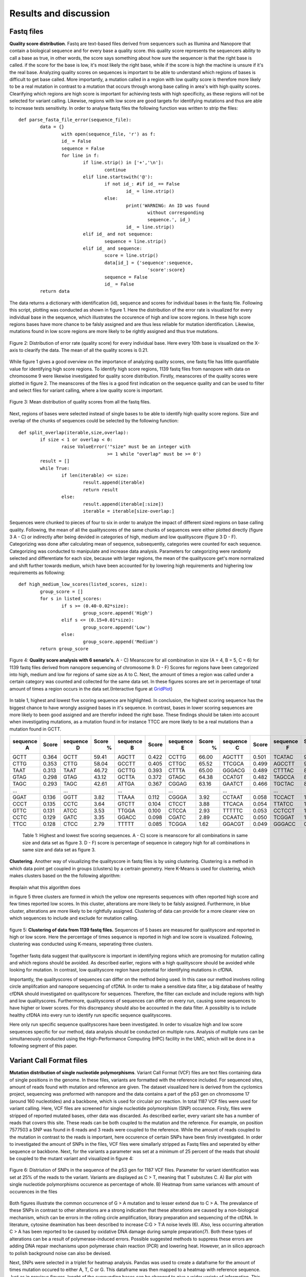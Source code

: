 Results and discussion
----------------------
Fastq files
+++++++++++
**Quality score distribution**. Fastq are text-based files derived from sequencers such as Illumina and Nanopore that contain a biological sequence and for every base a quality score.
this quality score represents the sequencers ability to call a base as true, in other words, the score says something about how sure the sequencer is that the right base is called. 
if the score for the base is low, it's most likely the right base, while if the score is high the machine is unsure if it's the real base. Analyzing quality scores on sequences
is important to be able to understand which regions of bases is difficult to get base called. More importantly, a mutation called in a region with low quality score is therefore more likely to be a real mutation in contrast to a mutation that occurs through wrong base calling in area's with high quality scores. Clearifying which regions are high score is important for achieving tests with high specificity, as these regions will not be selected for variant calling. Likewise, regions with low score are good targets for identifying mutations and thus are able to increase tests sensitivity. In order to analyse fastq files the following function was written to strip the files:: 

	def parse_fasta_file_error(sequence_file):
		data = {}
			with open(sequence_file, 'r') as f:
        		id_ = False
       			sequence = False
       			for line in f:
       				if line.strip() in ['+','\n']:
               				continue
           			elif line.startswith('@'):
                			if not id_: #if id_ == False
                   				id_ = line.strip()
           				else:
                    				print('WARNING: An ID was found 
							without corresponding 
							sequence.', id_)
                    				id_ = line.strip()
            			elif id_ and not sequence:
               				sequence = line.strip()
            			elif id_ and sequence:
                   			score = line.strip()
                    			data[id_] = {'sequence':sequence,
                                	  		'score':score}
                    			sequence = False 
                 	   		id_ = False
    		return data

The data returns a dictionary with identification (id), sequence and scores for individual bases in the fastq file. Following this script, plotting was conducted as shown in figure 1. Here the distribution of the error rate is visualized for every individual base in the sequence, which illustrates the occurence of high and low score regions. In these high score regions bases have more chance to be falsly assigned and are thus less reliable for mutation identification. Likewise, mutations found in low score regions are more likely to be rightly assigned and thus true mutations. 

.. figure::  C:\\Users\\Douwe\\Documents\\GitHub\\NaDA\\Documentation\\source\\_static\\Fastq_files_qualityscore.png
   :scale:   70%
   :align:   center

   Figure 2: Distribution of error rate (quality score) for every individual base. Here every 10th base is visualized on the X-axis to clearify the data. The mean of all the quality scores is 0.21.

While figure 1 gives a good overview on the importance of analyzing quality scores, one fastq file has little quantifiable value for identifying high score regions. To identify high score regions, 1139 fastq files from nanopore with data on chromosome 9 were likewise investigated for quality score distribution. Firstly, meanscores of the quality scores were plotted in figure 2. The meanscores of the files is a good first indication on the sequence quality and can be used to filter and select files for variant calling, where a low quality score is important. 

.. figure:: C:\\Users\\Douwe\\Documents\\GitHub\\NaDA\\Documentation\\source\\_static\\Mean_distribution_of_all_quality_score.png
   :scale:  100%
   :align:  center

   Figure 3: Mean distribution of quality scores from all the fastq files.

Next, regions of bases were selected instead of single bases to be able to identify high quality score regions. Size and overlap of the chunks of sequences could be selected by the
following function::

	def split_overlap(iterable,size,overlap):
    		if size < 1 or overlap < 0:
        		raise ValueError('"size" must be an integer with
					 >= 1 while "overlap" must be >= 0')
    		result = []
    		while True:
        		if len(iterable) <= size:
            			result.append(iterable)
            			return result
        		else:
            			result.append(iterable[:size])
            			iterable = iterable[size-overlap:] 

Sequences were chunked to pieces of four to six in order to analyze the impact of different sized regions on base calling quality. Following, the mean of all the qualityscores of the same chunks of sequences were either plotted directly (figure 3 A - C) or indirectly after being devided in categories of high, medium and low qualityscore (figure 3 D - F). Categorizing was done after calculating mean of sequence, subsequently, categories were counted for each sequence. Categorizing was conducted to manipulate and increase data analysis. Parameters for categorizing were randomly selected and differentiate for each size, because with larger regions, the mean of the qualityscore get's more normalized and shift further towards medium, which have been accounted for by lowering high requirements and highering low requirements as following::

	def high_medium_low_scores(listed_scores, size):
    		group_score = []
    		for s in listed_scores:
        		if s >= (0.40-0.02*size):
           			group_score.append('High')
        		elif s <= (0.15+0.01*size):
            			group_score.append('Low')
        		else:
            			group_score.append('Medium')
    		return group_score

.. figure:: C:\\Users\\Douwe\\Documents\\GitHub\\NaDA\\Documentation\\Source\\_static\\Fastq_gridplots.png
   :scale:  30%
   :align:  center

   Figure 4: **Quality score analysis with 6 senario's.** A - C) Meanscore for all combination in size (A = 4, B = 5, C = 6) for 1139 fastq files derived from nanopore sequencing of chromosome 9. D - F) Scores for regions have been categorized into high, medium and low for regions of same size as A to C. Next, the amount of times a region was called under a certain category was counted and collected for the same data set. In these figures scores are set in percentage of total amount of times a region occurs in the data set.(Interactive figure at GridPlot_)

In table 1, highest and lowest five scoring sequence are highlighted. In conclusion, the highest scoring sequence has the biggest chance to have wrongly assigned bases in it's sequence.
In contrast, bases in lower scoring sequences are more likely to been good assigned and are therefor indeed the right base. These findings should be taken into account when investigating 
mutations, as a mutation found in for instance TTCC are more likely to be a real mutations than a mutation found in GCTT.

+-----------+-------+-----------+-------+-----------+-------+-----------+-------+-----------+-------+-----------+-------+
|  sequence | Score |  sequence | Score |  sequence | Score |  sequence | Score |  sequence | Score |  sequence | Score |
|     A     |       |     D     |   %   |     B     |       |     E     |   %   |     C     |       |     F     |   %   |
+===========+=======+===========+=======+===========+=======+===========+=======+===========+=======+===========+=======+
|   GCTT    | 0.364 |    GCTT   | 59.41 |   AGCTT   | 0.422 |   CCTTG   | 66.00 |   AGCTTT  | 0.501 |   TCATAC  | 91.52 |
+-----------+-------+-----------+-------+-----------+-------+-----------+-------+-----------+-------+-----------+-------+
|   CTTG    | 0.353 |    CTTG   | 58.04 |   GCCTT   | 0.405 |   CTTGC   | 65.52 |   TTCGCA  | 0.499 |   AGCCTT  | 90.00 |
+-----------+-------+-----------+-------+-----------+-------+-----------+-------+-----------+-------+-----------+-------+
|   TAAT    | 0.313 |    TAAT   | 46.72 |   GCTTG   | 0.393 |   CTTTA   | 65.00 |   GGGACG  | 0.489 |   CTTTAC  | 88.88 |
+-----------+-------+-----------+-------+-----------+-------+-----------+-------+-----------+-------+-----------+-------+
|   GTAG    | 0.298 |    GTAG   | 43.12 |   GCTTA   | 0.372 |   GTAGC   | 64.38 |   CCATGT  | 0.482 |   TAGCCA  | 87.50 |
+-----------+-------+-----------+-------+-----------+-------+-----------+-------+-----------+-------+-----------+-------+
|   TAGC    | 0.293 |    TAGC   | 42.61 |   ATTGA   | 0.367 |   CGGAG   | 63.16 |   GAATCT  | 0.466 |   TGCTAC  | 83.33 |
+-----------+-------+-----------+-------+-----------+-------+-----------+-------+-----------+-------+-----------+-------+
|   ...     |       |    ...    |       |    ...    |       |    ...    |       |    ...    |       |    ...    |       |
+-----------+-------+-----------+-------+-----------+-------+-----------+-------+-----------+-------+-----------+-------+
|   GGAT    | 0.136 |    GGTT   |  3.82 |   TTAAA   | 0.112 |   CGGGA   |  3.92 |   CCTAAT  | 0.058 |   TCCACT  |  1.33 |
+-----------+-------+-----------+-------+-----------+-------+-----------+-------+-----------+-------+-----------+-------+
|   CCCT    | 0.135 |    CCTC   |  3.64 |   GTCTT   | 0.104 |   CTCCT   |  3.88 |   TTCACA  | 0.054 |   TTATCC  |  1.23 |
+-----------+-------+-----------+-------+-----------+-------+-----------+-------+-----------+-------+-----------+-------+
|   GTTC    | 0.131 |    ATCC   |  3.53 |   TTGGA   | 0.100 |   CTCCA   |  2.93 |   TTTTTC  | 0.053 |   CCTCCT  |  1.18 |
+-----------+-------+-----------+-------+-----------+-------+-----------+-------+-----------+-------+-----------+-------+
|   CCTC    | 0.129 |    GATC   |  3.35 |   GGACC   | 0.098 |   CGATC   |  2.89 |   CCAATC  | 0.050 |   TCGGAT  |  1.05 |
+-----------+-------+-----------+-------+-----------+-------+-----------+-------+-----------+-------+-----------+-------+
|   TTCC    | 0.128 |    CTCC   |  2.79 |   TTTTT   | 0.085 |   TCGGA   |  1.62 |   GGACGT  | 0.049 |   GGGACC  |  0.96 |
+-----------+-------+-----------+-------+-----------+-------+-----------+-------+-----------+-------+-----------+-------+

   Table 1: Highest and lowest five scoring sequences. A - C) score is meanscore for all combinations in same size and data set as figure 3. 
   D - F) score is percentage of sequence in category high for all combinations in same size and data set as figure 3. 

**Clustering**. Another way of visualizing the qualityscore in fastq files is by using clustering. Clustering is a method in which data point get coupled in groups (clusters) by a certrain geometry. Here K-Means is used for clustering, which makes clusters based on the the following algorithm:

.. figure:: C:\\Users\\Douwe\\Documents\\GitHub\\NaDA\\Documentation\\Source\\_static\\K-Means.png
   :scale:  70%
   :align:  center

#explain what this algorithm does

in figure 5 three clusters are formed in which the yellow one represents sequences with often reported high score and few times reported low scores. In this cluster, alterations are more likely to be falsly assigned. Furthermore, in blue cluster, alterations are more likely to be rightfully assigned. Clustering of data can provide for a more clearer view on which sequences to include and exclude for mutation calling.

.. figure:: C:\\Users\\Douwe\\Documents\\GitHub\\NaDA\\Documentation\\Source\\_static\\clusterplot.png
   :scale:  50%
   :align:  center

   figure 5: **Clustering of data from 1139 fastq files.** Sequences of 5 bases are measured for qualityscore and reported in high or low score. Here the percentage of times sequence is reported in high and low score is visualized. Following, clustering was conducted using K-means, seperating three clusters. 

Together fastq data suggest that qualityscore is important in identifying regions which are promosing for mutation calling and which regions should be avoided. As described earlier, regions with a high qualityscore should be avoided while looking for mutation. In contrast, low qualityscore region have potential for identifying mutations in cfDNA. 

Importantly, the qualityscores of sequences can differ on the method being used. In this case our method involves rolling circle amplifcation and nanopore sequencing of cfDNA. In order to make a sensitive data filter, a big database of healthy cfDNA should investigated on qualityscore for sequences. Therefore, the filter can exclude and include regions with high and low qualityscores. Furthermore, qualityscores of sequences can differ on every run, causing some sequences to have higher or lower scores. For this discrepancy should also be accounted in the data filter. A possiblity is to include healthy cfDNA into every run to identify run specific sequence qualityscores.

Here only run specific sequence qualityscores have been investigated. In order to visualize high and low score sequences specific for our method, data analysis should be conducted on multiple runs. Analysis of multiple runs can be simultaneously conducted using the High-Performance Computing (HPC) facility in the UMC, which will be done in a following segment of this paper. 

Variant Call Format files
+++++++++++++++++++++++++
**Mutation distribution of single nucleotide polymorphisms**. Variant Call Format (VCF) files are text files containing data of single positions in the genome. In these files, variants
are formatted with the reference included. For sequenced sites, amount of reads found with mutation and reference are given. The dataset visualized here is derived from the cyclomics project, sequencing was preformed with nanopore and the data contains a part of the p53 gen on chromosome 17 (around 160 nucleotides) and a backbone, which is used for circulair pcr reaction. In total 1187 VCF files were used for variant calling. Here, VCF files are screened for single nucleotide polymorphism (SNP) occurence. Firsly, files were stripped of reported mutated bases, other data was discarded. As described earlier, every variant site has a number of reads that covers this site. These reads can be both coupled to the mutation and the reference. For example, on position 7577503 a SNP was found in 6 reads and 3 reads were coupled to the reference. While the amount of reads coupled to the mutation in contrast to the reads is important, here occurence of certain SNPs have been firsly investigated. In order to investigated the amount of SNPs in the files, VCF files were simallarly stripped as Fastq files and seperated by either sequence or backbone. Next, for the variants a parameter was set at a minimum of 25 percent of the reads that should be coupled to the mutant variant and visualized in figure 4:

.. figure:: C:\\Users\\Douwe\\Documents\\GitHub\\NaDA\\Documentation\\source\\_static\\Combined_vcf_snp_analysis.png
   :scale:  70%
   :align:  center

   Figure 6: Distriution of SNPs in the sequence of the p53 gen for 1187 VCF files. Parameter for variant identification was set at 25% of the reads to the variant. Variants are displayed as C > T, meaning that T subsitutes C. A) Bar plot with single nucleotide polymorphisms occurence as percentage of whole. B) Heatmap from same variances with amount of occurences in the files

Both figures illustrate the common occurrence of G > A mutation and to lesser extend due to C > A. The prevalance of these SNPs in contrast to other alterations are a strong indication that these alterations are caused by a non-biological mechanism, which can be errors in the rolling circle amplification, library preparation and sequencing of the ctDNA. In literature, cytosine deamination has been described to increase C:G > T:A noise levels (6). Also, less occurring alteration C > A has been reported to be caused by oxidative DNA damage during sample preparation(7). Both these types of alterations can be a result of polymerase-induced errors. Possible suggested methods to suppress these errors are adding DNA repair mechanisms upon polymerase chain reaction (PCR) and lowering heat. However, an in silico approach to polish background noise can also be devised. 

Next, SNPs were selected in a triplet for heatmap analysis. Pandas was used to create a dataframe for the amount of times mutation occured to either A, T, C or G. This dataframe was then mapped to a heatmap with reference sequence. Just as in previous figures, lenght of the surrounding bases can be changed to give a wider variety of information. This gave more information about base combinations with high alteration affinity, such as ACGCA to ACACA. 

.. figure:: C:\\Users\\Douwe\\Documents\\GitHub\\NaDA\\Documentation\\source\\_static\\Variance_occurence_in_sequence_vcf_3.png
   :scale:  70%
   :align:  center

   Figure 7: Occurence of variance per reference sequence to different bases. In all the sequences the middle base is reported to be mutated in some of the vcf files. This mutation again has a parameter that is set at 25% of the reads atleast mutated. 

.. _GridPlot: C:\\Users\\Douwe\\Documents\\GitHub\\NaDA\\Documentation\\source\\_static\\gridplot.html

Identifying high variance regions in both healthy cfDNA and ctDNA is important for constructing a data filter. 
It is vital to understand which regions are frequently mutated without 

Furthermore, just as with the fastq files, variances can be seperated between alterations specific for a run and alterations specific for the method being used. For instance, CTC -> A could be a alteration that is specifically highly mutated in a particularly run, while CGC > A occurs often in every run with this method of rolling circle amplification and nanopore sequencing. Therefore, filtering should be able to account for both run specific and method specific alterations. In the same manner, high database of healthy cfDNA could accomplish a method specific filter and adding healthy cfDNA into every run a specific alterations filter. Also more covenient, backbone data could be used to identify run specific errors as the backbone doesn't change between runs and should thus never contain alterations.



Script Tests
++++++++++++
Before scripts are run over multiple files and directories, they should be checked for quality. In order to check a script for it's functionality, test scripts can be written. These testing scripts use the assert function to identify if the set criteria are met.
As an example the earlier described parse_fasta_file_error is checked for it's quality with the following testing script::

	class TestDoneFastqParser:
    
    		def setup_method(self):
        		sequence_file = 'C:/Users/Douwe/Documents/Python/test_cases/test_fastq2.done_fastq'
        		self.data = dl.parse_fasta_file_error(sequence_file)
        		id_ = list(self.data.keys())[0]
        		self.score = self.data[id_]['score']

    		def check_valid_DNA_sequence(self, s):
        		for l in set(s.upper()):
            			if not l in 'ACTGN':
                			return False
        		return True
        
    		def test_has_id(self):
        		for id in '@':
            			assert id in list(self.data.keys())[0]
           
    		def test_sequence_correct(self):
        		for k, v in self.data.items():
            			assert self.check_valid_DNA_sequence(v['sequence']) == True
            
    		def test_score_correct(self):
        		for letter in 'ABCDEFGHIJKLMNOPQRSTUVWXYZ':
            			assert letter not in self.score 

The class function is used to define which script is going to be checked for quality. Firstly the script is setup with a test file, this file is designed to identify flaws in the script. In other words, it consists off alot of errors which the script should not pickup. Next, multiple assertions are made, such as the assertion that letters in sequence can only consist of A, C, T, G and N. Also score should consist of characters and not involve any letters. While this is an example of a test script, multiple scripts have been investigated for quality as described in the supplementairy.

HPC
+++
